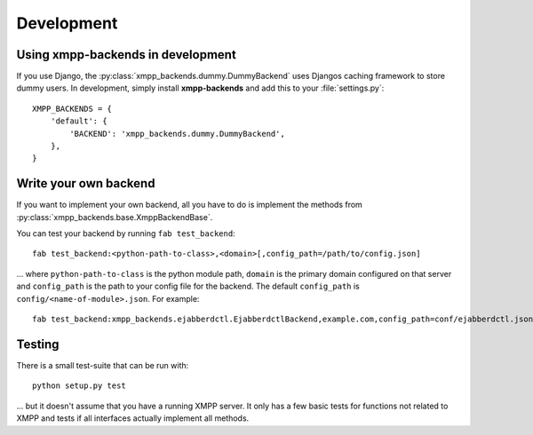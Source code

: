 ###########
Development
###########

**********************************
Using xmpp-backends in development
**********************************

If you use Django, the :py:class:`xmpp_backends.dummy.DummyBackend` uses Djangos caching framework to store
dummy users. In development, simply install **xmpp-backends** and add this to your :file:`settings.py`::

   XMPP_BACKENDS = {
       'default': {
           'BACKEND': 'xmpp_backends.dummy.DummyBackend',
       },
   }

**********************
Write your own backend
**********************

If you want to implement your own backend, all you have to do is implement the
methods from :py:class:`xmpp_backends.base.XmppBackendBase`.

You can test your backend by running ``fab test_backend``::

   fab test_backend:<python-path-to-class>,<domain>[,config_path=/path/to/config.json]

... where ``python-path-to-class`` is the python module path, ``domain`` is the primary domain configured on
that server and ``config_path`` is the path to your config file for the backend. The default ``config_path``
is ``config/<name-of-module>.json``. For example::

   fab test_backend:xmpp_backends.ejabberdctl.EjabberdctlBackend,example.com,config_path=conf/ejabberdctl.json

*******
Testing
*******

There is a small test-suite that can be run with::

   python setup.py test

... but it doesn't assume that you have a running XMPP server. It only has a few basic tests for functions not
related to XMPP and tests if all interfaces actually implement all methods.
